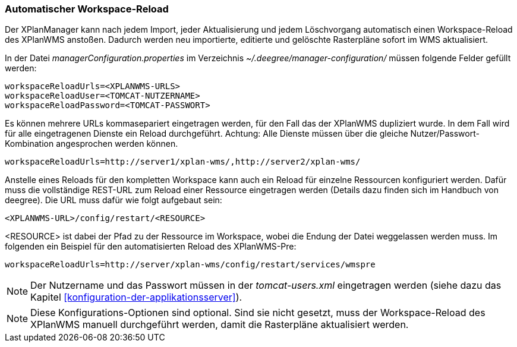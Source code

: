 [[automatischer-workspace-reload]]
=== Automatischer Workspace-Reload

Der XPlanManager kann nach jedem Import, jeder Aktualisierung und jedem
Löschvorgang automatisch einen Workspace-Reload des XPlanWMS
anstoßen. Dadurch werden neu importierte, editierte und gelöschte
Rasterpläne sofort im WMS aktualisiert.

In der Datei _managerConfiguration.properties_ im Verzeichnis
_~/.deegree/manager-configuration/_ müssen folgende Felder gefüllt
werden:

----
workspaceReloadUrls=<XPLANWMS-URLS>
workspaceReloadUser=<TOMCAT-NUTZERNAME>
workspaceReloadPassword=<TOMCAT-PASSWORT>
----

Es können mehrere URLs kommasepariert eingetragen werden, für den Fall das der XPlanWMS dupliziert wurde. In dem Fall
wird für alle eingetragenen Dienste ein Reload durchgeführt.
Achtung: Alle Dienste müssen über die gleiche Nutzer/Passwort-Kombination angesprochen werden können.

----
workspaceReloadUrls=http://server1/xplan-wms/,http://server2/xplan-wms/
----

Anstelle eines Reloads für den kompletten Workspace kann auch ein Reload für einzelne Ressourcen konfiguriert werden. Dafür muss die vollständige REST-URL zum Reload einer Ressource eingetragen werden (Details dazu finden sich im Handbuch von deegree). Die URL muss dafür wie folgt aufgebaut sein:

----
<XPLANWMS-URL>/config/restart/<RESOURCE>
----

<RESOURCE> ist dabei der Pfad zu der Ressource im Workspace, wobei die Endung der Datei weggelassen werden muss. Im folgenden ein Beispiel für den automatisierten Reload des XPlanWMS-Pre:

----
workspaceReloadUrls=http://server/xplan-wms/config/restart/services/wmspre
----

NOTE: Der Nutzername und das Passwort müssen in der _tomcat-users.xml_
eingetragen werden (siehe dazu das Kapitel <<konfiguration-der-applikationsserver>>).

NOTE: Diese Konfigurations-Optionen sind optional. Sind sie nicht gesetzt,
muss der Workspace-Reload des XPlanWMS manuell durchgeführt werden,
damit die Rasterpläne aktualisiert werden.
